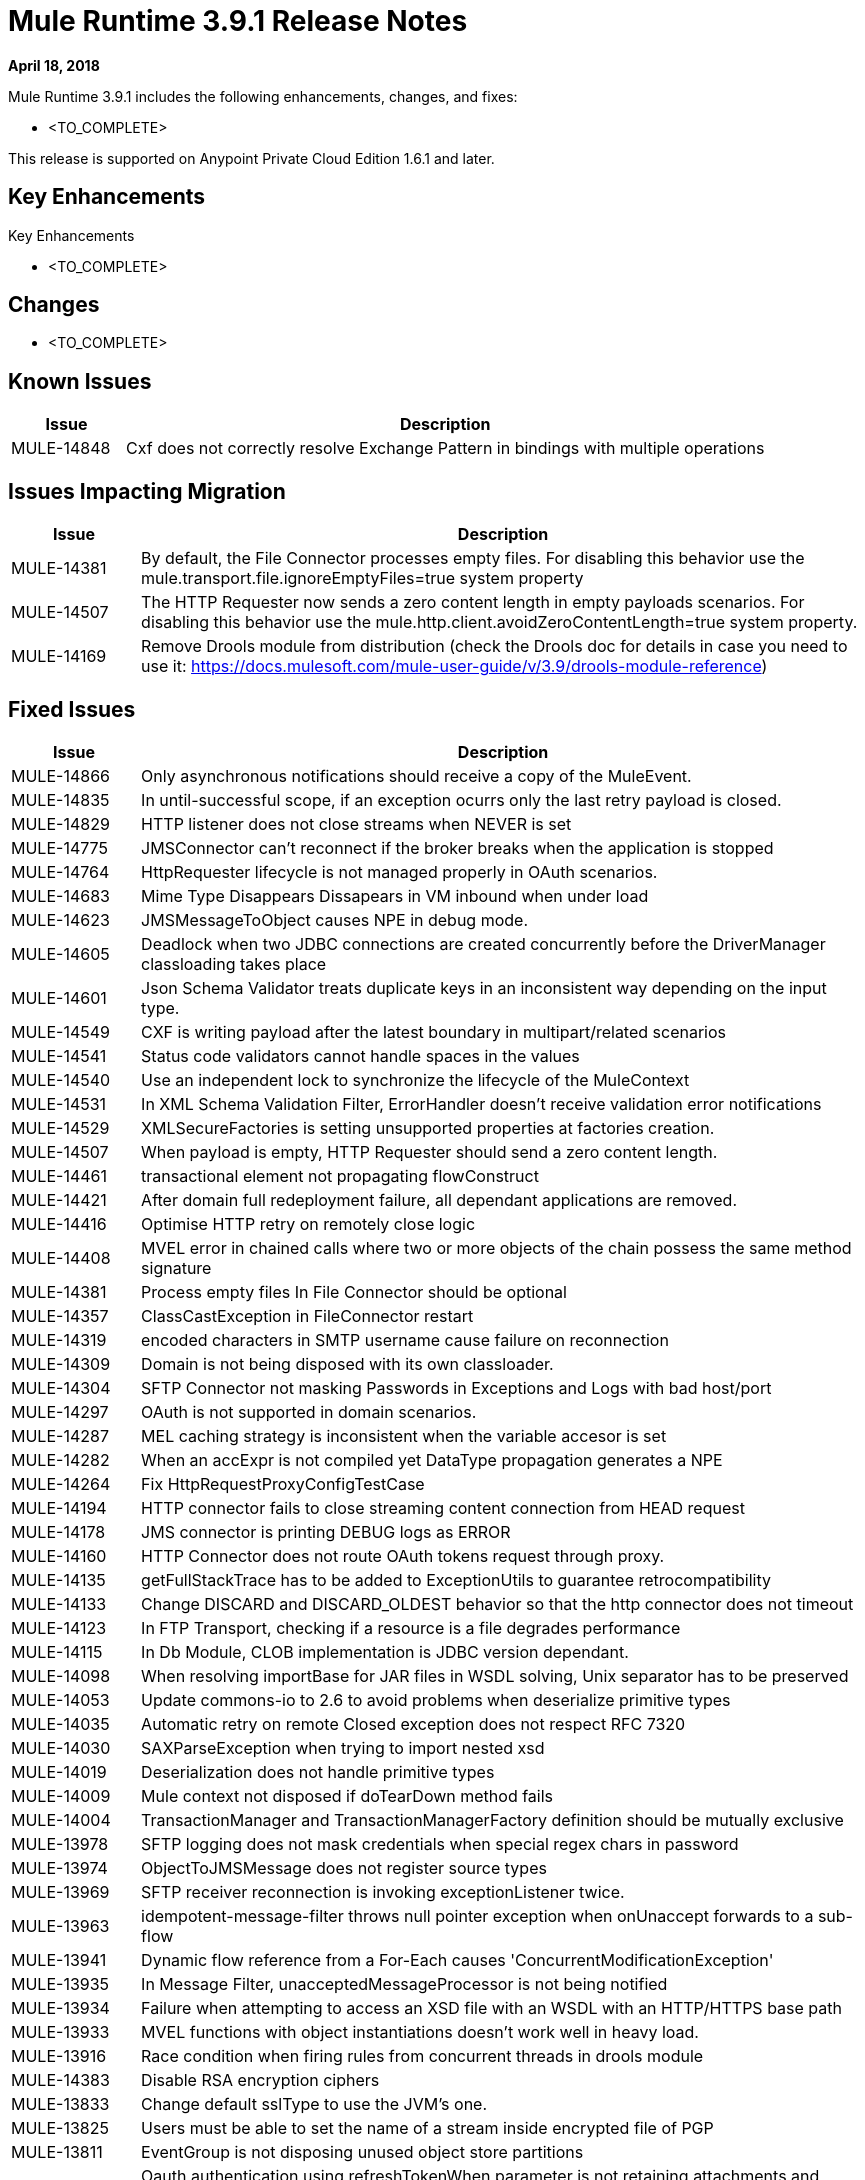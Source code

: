 // Product_Name Version number/date Release Notes
= Mule Runtime 3.9.1 Release Notes
:keywords: mule, 3.9.1, runtime, release notes

*April 18, 2018*

// // <All sections are required. If there is nothing to say, then the body text in the section should read, “Not applicable.”
Mule Runtime 3.9.1 includes the following enhancements, changes, and fixes:

* <TO_COMPLETE>


This release is supported on Anypoint Private Cloud Edition 1.6.1 and later.

== Key Enhancements

Key Enhancements

* <TO_COMPLETE>

== Changes

* <TO_COMPLETE>


== Known Issues

[%header,cols="15a,85a"]
|===
|Issue |Description
| MULE-14848 | Cxf does not correctly resolve Exchange Pattern in bindings with multiple operations
|===

== Issues Impacting Migration

[%header,cols="15a,85a"]
|===
|Issue |Description
| MULE-14381 | By default, the File Connector processes empty files. For disabling this behavior use the mule.transport.file.ignoreEmptyFiles=true system property
| MULE-14507 | The HTTP Requester now sends a zero content length in empty payloads scenarios. For disabling this behavior use the mule.http.client.avoidZeroContentLength=true system property.
| MULE-14169 | Remove Drools module from distribution (check the Drools doc for details in case you need to use it: https://docs.mulesoft.com/mule-user-guide/v/3.9/drools-module-reference)
|===

== Fixed Issues

[%header,cols="15a,85a"]
|===
|Issue |Description
// Fixed Issues
| MULE-14866 | Only asynchronous notifications should receive a copy of the MuleEvent.
| MULE-14835 | In until-successful scope, if an exception ocurrs only the last retry payload is closed.
| MULE-14829 | HTTP listener does not close streams when NEVER is set
| MULE-14775 | JMSConnector can't reconnect if the broker breaks when the application is stopped
| MULE-14764 | HttpRequester lifecycle is not managed properly in OAuth scenarios.
| MULE-14683 | Mime Type Disappears Dissapears in VM inbound when under load
| MULE-14623 | JMSMessageToObject causes NPE in debug mode.
| MULE-14605 | Deadlock when two JDBC connections are created concurrently before the DriverManager classloading takes place
| MULE-14601 | Json Schema Validator treats duplicate keys in an inconsistent way depending on the input type.
| MULE-14549 | CXF is writing payload after the latest boundary in multipart/related scenarios
| MULE-14541 | Status code validators cannot handle spaces in the values
| MULE-14540 | Use an independent lock to synchronize the lifecycle of the MuleContext
| MULE-14531 | In XML Schema Validation Filter, ErrorHandler doesn't receive validation error notifications
| MULE-14529 | XMLSecureFactories is setting unsupported properties at factories creation.
| MULE-14507 | When payload is empty, HTTP Requester should send a zero content length.
| MULE-14461 | transactional element not propagating flowConstruct
| MULE-14421 | After domain full redeployment failure, all dependant applications are removed.
| MULE-14416 | Optimise HTTP retry on remotely close logic
| MULE-14408 | MVEL error in chained calls where two or more objects of the chain possess the same method signature
| MULE-14381 | Process empty files In File Connector should be optional
| MULE-14357 | ClassCastException in FileConnector restart
| MULE-14319 | encoded characters in SMTP username cause failure on reconnection
| MULE-14309 | Domain is not being disposed with its own classloader.
| MULE-14304 | SFTP Connector not masking Passwords in Exceptions and Logs with bad host/port
| MULE-14297 | OAuth is not supported in domain scenarios.
| MULE-14287 | MEL caching strategy is inconsistent when the variable accesor is set
| MULE-14282 | When an accExpr is not compiled yet DataType propagation generates a NPE
| MULE-14264 | Fix HttpRequestProxyConfigTestCase
| MULE-14194 | HTTP connector fails to close streaming content connection from HEAD request
| MULE-14178 | JMS connector is printing DEBUG logs as ERROR
| MULE-14160 | HTTP Connector does not route OAuth tokens request through proxy.
| MULE-14135 | getFullStackTrace has to be added to ExceptionUtils to guarantee retrocompatibility
| MULE-14133 | Change DISCARD and DISCARD_OLDEST behavior so that the http connector does not timeout
| MULE-14123 | In FTP Transport, checking if a resource is a file degrades performance
| MULE-14115 | In Db Module, CLOB implementation is JDBC version dependant.
| MULE-14098 | When resolving importBase for JAR files in WSDL solving, Unix separator has to be preserved
| MULE-14053 | Update commons-io to 2.6 to avoid problems when deserialize primitive types
| MULE-14035 | Automatic retry on remote Closed exception does not respect RFC 7320
| MULE-14030 | SAXParseException when trying to import nested xsd
| MULE-14019 | Deserialization does not handle primitive types
| MULE-14009 | Mule context not disposed if doTearDown method fails
| MULE-14004 | TransactionManager and TransactionManagerFactory definition should be mutually exclusive
| MULE-13978 | SFTP logging does not mask credentials when special regex chars in password
| MULE-13974 | ObjectToJMSMessage does not register source types
| MULE-13969 | SFTP receiver reconnection is invoking exceptionListener twice.
| MULE-13963 | idempotent-message-filter throws null pointer exception when onUnaccept forwards to a sub-flow
| MULE-13941 | Dynamic flow reference from a For-Each causes 'ConcurrentModificationException'
| MULE-13935 | In Message Filter, unacceptedMessageProcessor is not being notified
| MULE-13934 | Failure when attempting to access an XSD file with an WSDL with an HTTP/HTTPS base path
| MULE-13933 | MVEL functions with object instantiations doesn't work well in heavy load.
| MULE-13916 | Race condition when firing rules from concurrent threads in drools module
| MULE-14383 | Disable RSA encryption ciphers
| MULE-13833 | Change default sslType to use the JVM's one.
| MULE-13825 | Users must be able to set the name of a stream inside encrypted file of PGP
| MULE-13811 | EventGroup is not disposing unused object store partitions
| MULE-13788 | Oauth authentication using refreshTokenWhen parameter is not retaining attachments and properties
| MULE-13761 | Add serial version UID in SimpleDataType to allow migration in case of changes from older version
| MULE-13746 | Race condition when verifying group expiration just before resequencer finishes
| MULE-13738 | Is not possble to tell in some DeploymentListener notifications if they're fired by an app or domain
| MULE-13737 | SftpClient are not released in permission failure scenarios.
| MULE-13732 | GraphTransformerResolver is not handling correctly concurrency access
| MULE-13729 | Collection Aggregator does not honor the arrival order
| MULE-13723 | Support out-of-browser applications in OAuth module redirect url
| MULE-13718 | ClusterCoreExtension is not being loaded as a domain deployment listeners
| MULE-13698 | PollingReceiverWorker should clean RequestContext after performing poll.
| MULE-13678 | When more than one regex is used as a file system, trim is not performed
| MULE-13398 | Propagation of SSL prevents Jackson serialization of InboundProperties
| MULE-13034 | Error responses with special characters should be scaped
| MULE-12617 | Prefetch size cannot be set for activemq-connector to guarantee order
| MULE-12400 | Mule referencing buggy jruby-engine pom
| MULE-10304 | Application redeployment fails to undeploy old application
| MULE-9658 | Empty timeZone in poll doesn't fallback to server time zone
| MULE-8923 | maxRows on db:select element is not really substitutable
| EE-5988 | Jdbc object store in cluster creates a connection pool for every JdbcMap
| EE-5960 | Provide capability to transform file names in database cluster object store
| EE-5901 | JDBCMapStore is commiting auto-commit transactions.
| EE-5895 | JdbcMapStore is not SQL92 compliant.
| EE-5866 | HTTP request fails when certain multiple encoded characters are included.
| EE-5762 | BitronixTransactionManager can't be referenced from Spring beans.
| EE-5760 | BatchJobInstance does not wait for all dispatched records to finish before shutting down
| EE-5723 | Fix Serialization problems when AMQP and Caching Strategy are used together.
| EE-5700 | Bitronix does not clean ActiveMQ ended transaction contexts in case of failure/recovery
| EE-5689 | Batch test cases do not dispose context if final assertions fail
| EE-5069 | Possible DoS in HTTP transport due to old commons-httpclient
| EE-4965 | JDBC Map Store - Application name length limitation
//
// -------------------------------
// - Enhancement Request Issues
// -------------------------------
| MULE-14580 | Update DefaultResourceReleaser for newer mysql versions
| MULE-12551 | Fix commons-beanutils vulnerability
| EE-6010 | Support PowerPC Little endian
| EE-5991 | Allow the user to configure cluster datasource as cluster properties
| EE-5816 | Need to validate Hostname resolution and error reporting in Mule HTTP module
| EE-4945 | JDBC Map Store: Add support for configurable DataSource
|===

== Software Compatibility Testing

Mule was tested on the following software:

[%header,cols="15a,85a"]
|===
|Software |Version
| JDK | JDK 1.7.0, JDK 1.8.0 (Recommended JDK 1.8.0_151/52)
| OS | MacOS 10.11.x, HP-UX 11i V3, AIX 7.2, Windows 2016 Server, Windows 10, Solaris 11.3, RHEL 7, Ubuntu Server 16.04
| Application Servers | Tomcat 7, Tomcat 8, Weblogic 12c, Wildfly 8, Wildfly 9, Websphere 8, Jetty 8, Jetty 9
| Databases | Oracle 11g, Oracle 12c, MySQL 5.5+, DB2 10, PostgreSQL 9, Derby 10, Microsoft SQL Server 2014
|===

The unified Mule Runtime 3.9.1 and API Gateway is compatible with APIkit 3.9.1.

This version of Mule runtime is bundled with the Runtime Manager Agent plugin version 1.9.5.

== LibraryChanges

[%header,cols="15a,85a"]
|===
|Issue |Description
| MULE-14842 | Update commons-lang version to 2.6
| MULE-14832 | Update commons-httpclient to 3.1-14-MULE-001
| MULE-14831 | Update Jackson 1 to 1.9.14-MULE-002
| MULE-14795 | Upgrade Jackson 2 to Upgrade Jackson to 2.9.5
| MULE-14763 | Upgrade Jetty to 9.2.24.v20180105
| MULE-14639 | Upgrade jruby-stdlib to 9.1.16.0 in Scripting Module
| MULE-14618 | Upgrade Spring JMS to 4.1.9.RELEASE-MULE-001
| MULE-14462 | Upgrade MVEL to 2.1.9-MULE-015 version
| MULE-14442 | Upgrade Grizzly version 2.3.35
| MULE-14382 | Upgrade BouncyCastle to 1.59
| MULE-14144 | Upgrade Spring LDAP to 2.3.2
| MULE-14053 | Update commons-io to 2.6 to avoid problems when deserialize primitive types
| MULE-13487 | Upgrade JAXB to version 2.3.0-MULE-001 and CXF to 2.7.19-MULE-003.
|===
